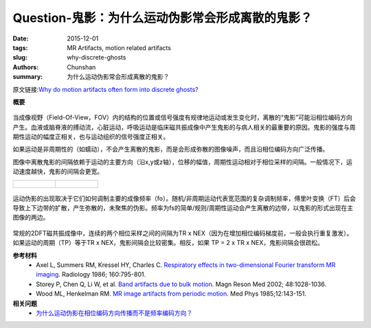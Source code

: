 Question-鬼影：为什么运动伪影常会形成离散的鬼影？
================================================================================

:date: 2015-12-01
:tags: MR Artifacts, motion related artifacts
:slug: why-discrete-ghosts
:authors: Chunshan
:summary: 为什么运动伪影常会形成离散的鬼影？

原文链接:\ `Why do motion artifacts often form into discrete ghosts? <http://mri-q.com/why-discrete-ghosts.html>`_

**概要** 
 .. figure:: http://mri-q.com/uploads/3/4/5/7/34572113/9775139_orig.png
    :alt: summary
    :align: center
    :width: 700

当成像视野（Field-Of-View，FOV）内的结构的位置或信号强度有规律地运动或发生变化时，离散的“鬼影”可能沿相位编码方向产生。血液或脑脊液的搏动流，心脏运动，呼吸运动是临床磁共振成像中产生鬼影的与病人相关的最重要的原因。鬼影的强度与周期性运动的幅度正相关，也与运动组织的信号强度正相关。

如果运动是非周期性的（如蠕动），不会产生离散的鬼影，而是会形成弥散的图像噪声，而且沿相位编码方向广泛传播。

图像中离散鬼影的间隔依赖于运动的主要方向（沿x,y或z轴），位移的幅值，周期性运动相对于相位采样的间隔。一般情况下，运动速度越快，鬼影的间隔会更宽。

+-------------------------------------------------------------------------------+--------------------------------------------------------------------------------+
| .. figure:: http://mri-q.com/uploads/3/4/5/7/34572113/3830667_orig.jpg        | .. figure:: http://mri-q.com/uploads/3/4/5/7/34572113/5059116_orig.jpg         |
|    :alt: Ghost Artifacts                                                      |    :alt: Ghost Artifacts                                                       |
|    :width: 400                                                                |    :width: 400                                                                 |
|                                                                               |                                                                                |
+-------------------------------------------------------------------------------+--------------------------------------------------------------------------------+

.. figure:: http://mri-q.com/uploads/3/4/5/7/34572113/7969365_orig.gif
   :alt: Ghost Artifacts
   :align: center
   :width: 800

   运动伪影的出现取决于它们如何调制主要的成像频率（fo）。随机/非周期运动代表宽范围的复杂调制频率，傅里叶变换（FT）后会导致上下边带的扩散，产生弥散的，未聚焦的伪影。频率为fs的简单/规则/周期性运动会产生离散的边带，以鬼影的形式出现在主图像的两边。

常规的2DFT磁共振成像中，连续的两个相位采样之间的间隔为TR x NEX（因为在增加相位编码梯度前，一般会执行重复激发）。如果运动的周期（TP）等于TR x NEX，鬼影间隔会比较密集。相反，如果 TP = 2 x TR x NEX，鬼影间隔会很疏松。

**参考材料**
     * Axel L, Summers RM, Kressel HY, Charles C.  `Respiratory effects in two-dimensional Fourier transform MR imaging <http://mri-q.com/uploads/3/4/5/7/34572113/axel_respiratory.pdf>`_.  Radiology 1986; 160:795-801.
     * Storey P, Chen Q, Li W, et al. `Band artifacts due to bulk motion <http://mri-q.com/uploads/3/4/5/7/34572113/storey_band_artifacts_due_toperiodic_motion_mrm.pdf>`_. Magn Reson Med 2002; 48:1028-1036.
     * Wood ML, Henkelman RM.  `MR image artifacts from periodic motion <http://mri-q.com/uploads/3/4/5/7/34572113/wood_and_henkleman_motion_artifacts.pdf>`_.  Med Phys  1985;12:143-151.

**相关问题**
	* `为什么运动伪影在相位编码方向传播而不是频率编码方向？ <http://chunshan.github.io/MRI-QA/motion-related-artifacts/motion-artifact-direction.html>`_